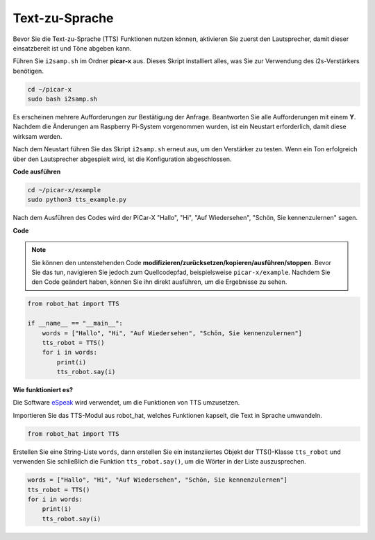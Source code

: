 Text-zu-Sprache
========================

Bevor Sie die Text-zu-Sprache (TTS) Funktionen nutzen können, aktivieren Sie zuerst den Lautsprecher, damit dieser einsatzbereit ist und Töne abgeben kann.

Führen Sie ``i2samp.sh`` im Ordner **picar-x** aus. Dieses Skript installiert alles, was Sie zur Verwendung des i2s-Verstärkers benötigen.

.. raw:: html

    <run></run>

.. code-block::

    cd ~/picar-x
    sudo bash i2samp.sh

.. image:: img/tt_bash.png

Es erscheinen mehrere Aufforderungen zur Bestätigung der Anfrage. Beantworten Sie alle Aufforderungen mit einem **Y**. Nachdem die Änderungen am Raspberry Pi-System vorgenommen wurden, ist ein Neustart erforderlich, damit diese wirksam werden.

Nach dem Neustart führen Sie das Skript ``i2samp.sh`` erneut aus, um den Verstärker zu testen. Wenn ein Ton erfolgreich über den Lautsprecher abgespielt wird, ist die Konfiguration abgeschlossen.

**Code ausführen**

.. raw:: html

    <run></run>

.. code-block::

    cd ~/picar-x/example
    sudo python3 tts_example.py

Nach dem Ausführen des Codes wird der PiCar-X "Hallo", "Hi", "Auf Wiedersehen", "Schön, Sie kennenzulernen" sagen.

.. image:: img/how_are_you.jpg

**Code**

.. note::
    Sie können den untenstehenden Code **modifizieren/zurücksetzen/kopieren/ausführen/stoppen**. Bevor Sie das tun, navigieren Sie jedoch zum Quellcodepfad, beispielsweise ``picar-x/example``. Nachdem Sie den Code geändert haben, können Sie ihn direkt ausführen, um die Ergebnisse zu sehen.

.. raw:: html

    <run></run>

.. code-block:: python

    from robot_hat import TTS

    if __name__ == "__main__":
        words = ["Hallo", "Hi", "Auf Wiedersehen", "Schön, Sie kennenzulernen"]
        tts_robot = TTS()
        for i in words:
            print(i)
            tts_robot.say(i)

**Wie funktioniert es?**

Die Software `eSpeak <http://espeak.sourceforge.net/>`_ wird verwendet, um die Funktionen von TTS umzusetzen.

Importieren Sie das TTS-Modul aus robot_hat, welches Funktionen kapselt, die Text in Sprache umwandeln.

.. code-block::

    from robot_hat import TTS

Erstellen Sie eine String-Liste ``words``, dann erstellen Sie ein instanziiertes Objekt der TTS()-Klasse ``tts_robot`` und verwenden Sie schließlich die Funktion ``tts_robot.say()``, um die Wörter in der Liste auszusprechen.

.. code-block::

    words = ["Hallo", "Hi", "Auf Wiedersehen", "Schön, Sie kennenzulernen"]
    tts_robot = TTS()
    for i in words:
        print(i)
        tts_robot.say(i)
